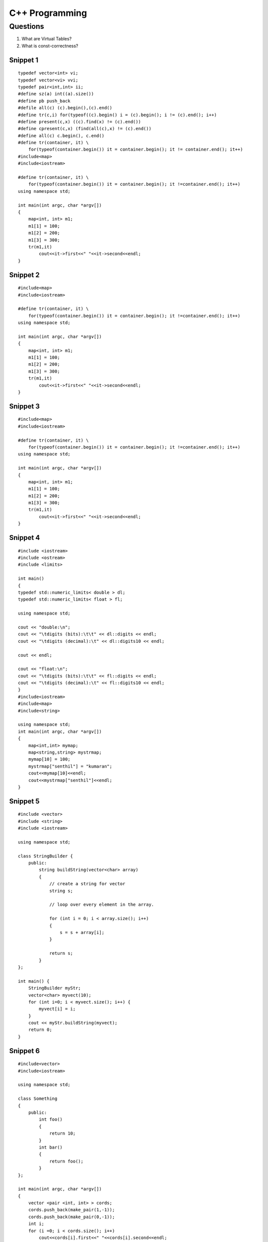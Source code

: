 ===============
C++ Programming
===============


Questions
=========

#) What are Virtual Tables?

#) What is const-correctness?

Snippet 1
---------
::

    typedef vector<int> vi; 
    typedef vector<vi> vvi; 
    typedef pair<int,int> ii; 
    #define sz(a) int((a).size()) 
    #define pb push_back 
    #defile all(c) (c).begin(),(c).end() 
    #define tr(c,i) for(typeof((c).begin() i = (c).begin(); i != (c).end(); i++) 
    #define present(c,x) ((c).find(x) != (c).end()) 
    #define cpresent(c,x) (find(all(c),x) != (c).end()) 
    #define all(c) c.begin(), c.end()
    #define tr(container, it) \
        for(typeof(container.begin()) it = container.begin(); it != container.end(); it++)
    #include<map>
    #include<iostream>

    #define tr(container, it) \
        for(typeof(container.begin()) it = container.begin(); it !=container.end(); it++)
    using namespace std;

    int main(int argc, char *argv[])
    {
        map<int, int> m1;
        m1[1] = 100;
        m1[2] = 200;
        m1[3] = 300;
        tr(m1,it)
            cout<<it->first<<" "<<it->second<<endl;
    }

Snippet 2
---------
::


    #include<map>
    #include<iostream>

    #define tr(container, it) \
        for(typeof(container.begin()) it = container.begin(); it !=container.end(); it++)
    using namespace std;

    int main(int argc, char *argv[])
    {
        map<int, int> m1;
        m1[1] = 100;
        m1[2] = 200;
        m1[3] = 300;
        tr(m1,it)
            cout<<it->first<<" "<<it->second<<endl;
    }


Snippet 3
---------
::

    #include<map>
    #include<iostream>

    #define tr(container, it) \
        for(typeof(container.begin()) it = container.begin(); it !=container.end(); it++)
    using namespace std;

    int main(int argc, char *argv[])
    {
        map<int, int> m1;
        m1[1] = 100;
        m1[2] = 200;
        m1[3] = 300;
        tr(m1,it)
            cout<<it->first<<" "<<it->second<<endl;
    }


Snippet 4
---------
::

    #include <iostream>
    #include <ostream>
    #include <limits>

    int main()
    {
    typedef std::numeric_limits< double > dl;
    typedef std::numeric_limits< float > fl;

    using namespace std;

    cout << "double:\n";
    cout << "\tdigits (bits):\t\t" << dl::digits << endl;
    cout << "\tdigits (decimal):\t" << dl::digits10 << endl;

    cout << endl;

    cout << "float:\n";
    cout << "\tdigits (bits):\t\t" << fl::digits << endl;
    cout << "\tdigits (decimal):\t" << fl::digits10 << endl;
    }
    #include<iostream>
    #include<map>
    #include<string>

    using namespace std;
    int main(int argc, char *argv[])
    {
        map<int,int> mymap;
        map<string,string> mystrmap;
        mymap[10] = 100;
        mystrmap["senthil"] = "kumaran";
        cout<<mymap[10]<<endl;
        cout<<mystrmap["senthil"]<<endl;
    }

Snippet 5
---------
::

    #include <vector>
    #include <string>
    #include <iostream>

    using namespace std;

    class StringBuilder {
        public: 
            string buildString(vector<char> array)
            {
                // create a string for vector
                string s;
                
                // loop over every element in the array.

                for (int i = 0; i < array.size(); i++)
                {
                    s = s + array[i];
                }

                return s;
            }
    };

    int main() {
        StringBuilder myStr;
        vector<char> myvect(10);
        for (int i=0; i < myvect.size(); i++) {
            myvect[i] = i;
        }
        cout << myStr.buildString(myvect);
        return 0;
    }


Snippet 6
---------
::

    #include<vector>
    #include<iostream>

    using namespace std;

    class Something
    {
        public:
            int foo()
            {
                return 10;
            }
            int bar()
            {
                return foo();
            }
    };

    int main(int argc, char *argv[])
    {
        vector <pair <int, int> > cords;
        cords.push_back(make_pair(1,-1));
        cords.push_back(make_pair(0,-1));
        int i;
        for (i =0; i < cords.size(); i++)
            cout<<cords[i].first<<" "<<cords[i].second<<endl;
        Something obj;
        cout<<obj.bar();
    }

Snippet 7
---------
::

    #include<iostream>
    #include<string>
    #include<vector>
    #include<set>
    #include<map>
    #include<algorithm>

    using namespace std;

    class CLASSNAME {
        public:
            // method name
            int foo()
            {
                return 0;
            }
    };

    int main(int argc, char *argv[])
    {
        CLASSNAME obj;
    }

